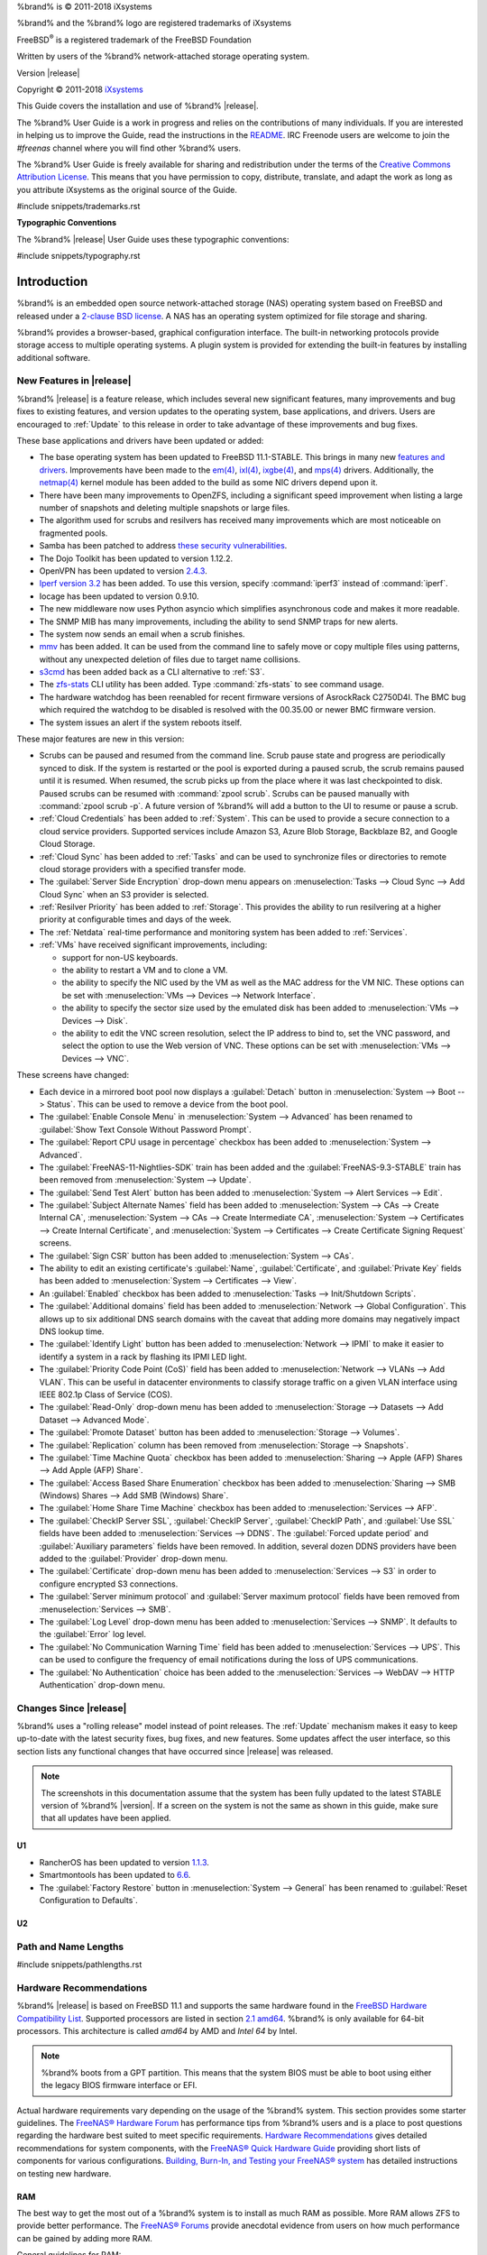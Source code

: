 %brand% is © 2011-2018 iXsystems

%brand% and the %brand% logo are registered trademarks of iXsystems

FreeBSD\ :sup:`®` is a registered trademark of the FreeBSD Foundation

Written by users of the %brand% network-attached storage operating
system.

Version |release|

Copyright © 2011-2018
`iXsystems <https://www.ixsystems.com/>`_


.. raw:: latex

   \par--TABLEOFCONTENTS--\par
   \pagestyle{frontmatter}
   \section*{Welcome}\addcontentsline{toc}{section}{Welcome}


This Guide covers the installation and use of %brand% |release|.

The %brand% User Guide is a work in progress and relies on the
contributions of many individuals. If you are interested in helping us
to improve the Guide, read the instructions in the `README
<https://github.com/freenas/freenas-docs/blob/master/README.md>`__.
IRC Freenode users are welcome to join the *#freenas* channel
where you will find other %brand% users.

The %brand% User Guide is freely available for sharing and
redistribution under the terms of the
`Creative Commons Attribution
License <https://creativecommons.org/licenses/by/3.0/>`__.
This means that you have permission to copy, distribute, translate,
and adapt the work as long as you attribute iXsystems as the original
source of the Guide.


#include snippets/trademarks.rst


.. raw:: latex

   \pagebreak
   \section*{Typographic Conventions}
   \addcontentsline{toc}{section}{Typographic Conventions}


**Typographic Conventions**

The %brand% |release| User Guide uses these typographic conventions:


#include snippets/typography.rst


.. raw:: latex

   \pagestyle{frontmatter}


.. _Introduction:

Introduction
============

.. raw:: latex

   \pagestyle{normal}

%brand% is an embedded open source network-attached storage (NAS)
operating system based on FreeBSD and released under a
`2-clause BSD license
<https://opensource.org/licenses/BSD-2-Clause>`__.
A NAS has an operating system optimized for file storage and sharing.

%brand% provides a browser-based, graphical configuration interface.
The built-in networking protocols provide storage access to multiple
operating systems. A plugin system is provided for extending the
built-in features by installing additional software.


.. _New Features in |release|:

New Features in |release|
-------------------------

%brand%  |release| is a feature release, which includes several new
significant features, many improvements and bug fixes to existing
features, and version updates to the operating system, base
applications, and drivers. Users are encouraged to :ref:`Update` to
this release in order to take advantage of these improvements and bug
fixes.

These base applications and drivers have been updated or added:

* The base operating system has been updated to FreeBSD 11.1-STABLE.
  This brings in many new
  `features and drivers
  <https://www.freebsd.org/releases/11.1R/relnotes.html>`__.
  Improvements have been made to the
  `em(4) <https://www.freebsd.org/cgi/man.cgi?query=en>`__,
  `ixl(4) <https://www.freebsd.org/cgi/man.cgi?query=ixl>`__,
  `ixgbe(4) <https://www.freebsd.org/cgi/man.cgi?query=ixgbe>`__,
  and `mps(4) <https://www.freebsd.org/cgi/man.cgi?query=mps>`__
  drivers. Additionally, the
  `netmap(4) <https://www.freebsd.org/cgi/man.cgi?query=netmap>`__
  kernel module has been added to the build as some NIC drivers depend
  upon it.

* There have been many improvements to OpenZFS, including a
  significant speed improvement when listing a large number of
  snapshots and deleting multiple snapshots or large files.

* The algorithm used for scrubs and resilvers has received many
  improvements which are most noticeable on fragmented pools.

* Samba has been patched to address
  `these security vulnerabilities
  <https://www.samba.org/samba/history/samba-4.7.3>`__.

* The Dojo Toolkit has been updated to version 1.12.2.

* OpenVPN has been updated to version
  `2.4.3
  <https://github.com/OpenVPN/openvpn/blob/release/2.4/Changes.rst#version-243>`__.

* `Iperf version 3.2 <http://software.es.net/iperf/>`__
  has been added. To use this version, specify :command:`iperf3`
  instead of :command:`iperf`.

* Iocage has been updated to version 0.9.10.

* The new middleware now uses Python asyncio which simplifies
  asynchronous code and makes it more readable.

* The SNMP MIB has many improvements, including the ability to send
  SNMP traps for new alerts.

* The system now sends an email when a scrub finishes.

* `mmv <https://packages.debian.org/unstable/utils/mmv>`__
  has been added. It can be used from the command line to safely move
  or copy multiple files using patterns, without any unexpected
  deletion of files due to target name collisions.

* `s3cmd <http://s3tools.org/s3cmd>`__
  has been added back as a CLI alternative to :ref:`S3`.

* The `zfs-stats <http://www.vx.sk/zfs-stats/>`_
  CLI utility has been added. Type :command:`zfs-stats` to see command
  usage.

* The hardware watchdog has been reenabled for recent firmware
  versions of AsrockRack C2750D4I. The BMC bug which required the
  watchdog to be disabled is resolved with the 00.35.00 or newer BMC
  firmware version.

* The system issues an alert if the system reboots itself.

These major features are new in this version:

* Scrubs can be paused and resumed from the command line. Scrub pause
  state and progress are periodically synced to disk. If the system is
  restarted or the pool is exported during a paused scrub, the scrub
  remains paused until it is resumed. When resumed, the scrub picks up
  from the place where it was last checkpointed to disk. Paused scrubs
  can be resumed with :command:`zpool scrub`. Scrubs can be paused
  manually with :command:`zpool scrub -p`.  A future version of
  %brand% will add a button to the UI to resume or pause a scrub.

* :ref:`Cloud Credentials` has been added to :ref:`System`. This can
  be used to provide a secure connection to a cloud service providers.
  Supported services include Amazon S3, Azure Blob Storage, Backblaze
  B2, and Google Cloud Storage.

* :ref:`Cloud Sync` has been added to :ref:`Tasks` and can be used to
  synchronize files or directories to remote cloud storage providers
  with a specified transfer mode.

* The :guilabel:`Server Side Encryption` drop-down menu appears on
  :menuselection:`Tasks --> Cloud Sync --> Add Cloud Sync`
  when an S3 provider is selected.

* :ref:`Resilver Priority` has been added to :ref:`Storage`. This
  provides the ability to run resilvering at a higher priority at
  configurable times and days of the week.

* The :ref:`Netdata` real-time performance and monitoring system has
  been added to :ref:`Services`.

* :ref:`VMs` have received significant improvements, including:

  * support for non-US keyboards.

  * the ability to restart a VM and to clone a VM.

  * the ability to specify the NIC used by the VM as well as the MAC
    address for the VM NIC. These options can be set with
    :menuselection:`VMs --> Devices --> Network Interface`.

  * the ability to specify the sector size used by the emulated disk
    has been added to :menuselection:`VMs --> Devices --> Disk`.

  * the ability to edit the VNC screen resolution, select the IP
    address to bind to, set the VNC password, and select the option to
    use the Web version of VNC. These options can be set with
    :menuselection:`VMs --> Devices --> VNC`.


These screens have changed:

* Each device in a mirrored boot pool now displays a
  :guilabel:`Detach` button in
  :menuselection:`System --> Boot --> Status`.
  This can be used to remove a device from the boot pool.

* The :guilabel:`Enable Console Menu` in
  :menuselection:`System --> Advanced` has been renamed to
  :guilabel:`Show Text Console Without Password Prompt`.

* The :guilabel:`Report CPU usage in percentage` checkbox has been
  added to
  :menuselection:`System --> Advanced`.

* The :guilabel:`FreeNAS-11-Nightlies-SDK` train has been added and
  the :guilabel:`FreeNAS-9.3-STABLE` train has been removed from
  :menuselection:`System --> Update`.

* The :guilabel:`Send Test Alert` button has been added to
  :menuselection:`System --> Alert Services --> Edit`.

* The :guilabel:`Subject Alternate Names` field has been added to
  :menuselection:`System --> CAs --> Create Internal CA`,
  :menuselection:`System --> CAs --> Create Intermediate CA`,
  :menuselection:`System --> Certificates --> Create Internal Certificate`,
  and
  :menuselection:`System --> Certificates --> Create Certificate Signing Request`
  screens.

* The :guilabel:`Sign CSR` button has been added to
  :menuselection:`System --> CAs`.

* The ability to edit an existing certificate's :guilabel:`Name`,
  :guilabel:`Certificate`, and :guilabel:`Private Key` fields has been
  added to :menuselection:`System --> Certificates --> View`.

* An :guilabel:`Enabled` checkbox has been added to
  :menuselection:`Tasks --> Init/Shutdown Scripts`.

* The :guilabel:`Additional domains` field has been added to
  :menuselection:`Network --> Global Configuration`. This allows up to
  six additional DNS search domains with the caveat that adding more
  domains may negatively impact DNS lookup time.

* The :guilabel:`Identify Light` button has been added to
  :menuselection:`Network --> IPMI` to make it easier to identify a
  system in a rack by flashing its IPMI LED light.

* The :guilabel:`Priority Code Point (CoS)` field has been added to
  :menuselection:`Network --> VLANs --> Add VLAN`.
  This can be useful in datacenter environments to classify storage
  traffic on a given VLAN interface using IEEE 802.1p Class of Service
  (COS).

* The :guilabel:`Read-Only` drop-down menu has been added to
  :menuselection:`Storage --> Datasets --> Add Dataset --> Advanced Mode`.

* The :guilabel:`Promote Dataset` button has been added to
  :menuselection:`Storage --> Volumes`.

* The :guilabel:`Replication` column has been removed from
  :menuselection:`Storage --> Snapshots`.

* The :guilabel:`Time Machine Quota` checkbox has been added to
  :menuselection:`Sharing --> Apple (AFP) Shares --> Add Apple (AFP) Share`.

* The :guilabel:`Access Based Share Enumeration` checkbox has been
  added to
  :menuselection:`Sharing --> SMB (Windows) Shares --> Add SMB (Windows) Share`.

* The :guilabel:`Home Share Time Machine` checkbox has been added to
  :menuselection:`Services --> AFP`.

* The :guilabel:`CheckIP Server SSL`, :guilabel:`CheckIP Server`,
  :guilabel:`CheckIP Path`, and :guilabel:`Use SSL` fields have been
  added to :menuselection:`Services --> DDNS`. The
  :guilabel:`Forced update period` and
  :guilabel:`Auxiliary parameters` fields have been removed. In
  addition, several dozen DDNS providers have been added to the
  :guilabel:`Provider` drop-down menu.

* The :guilabel:`Certificate` drop-down menu has been added to
  :menuselection:`Services --> S3` in order to configure encrypted S3
  connections.

* The :guilabel:`Server minimum protocol` and
  :guilabel:`Server maximum protocol` fields have been removed
  from :menuselection:`Services --> SMB`.

* The :guilabel:`Log Level` drop-down menu has been added to
  :menuselection:`Services --> SNMP`. It defaults to the
  :guilabel:`Error` log level.

* The :guilabel:`No Communication Warning Time` field has been added
  to
  :menuselection:`Services --> UPS`.
  This can be used to configure the frequency of email notifications
  during the loss of UPS communications.

* The :guilabel:`No Authentication` choice has been added to the
  :menuselection:`Services --> WebDAV --> HTTP Authentication`
  drop-down menu.

.. _Changes Since |release|:

Changes Since |release|
-----------------------

%brand% uses a "rolling release" model instead of point releases. The
:ref:`Update` mechanism makes it easy to keep up-to-date with the
latest security fixes, bug fixes, and new features. Some updates
affect the user interface, so this section lists any functional
changes that have occurred since |release| was released.

.. note:: The screenshots in this documentation assume that the system
   has been fully updated to the latest STABLE version of %brand%
   |version|. If a screen on the system is not the same as shown in
   this guide, make sure that all updates have been applied.

U1
~~

* RancherOS has been updated to version
  `1.1.3 <https://github.com/rancher/os/releases/tag/v1.1.3>`__.

* Smartmontools has been updated to
  `6.6 <https://www.smartmontools.org/browser/tags/RELEASE_6_6/smartmontools/NEWS>`__.

* The :guilabel:`Factory Restore` button in
  :menuselection:`System --> General` has been renamed to
  :guilabel:`Reset Configuration to Defaults`.

U2
~~

.. index:: Path and Name Lengths
.. _Path and Name Lengths:

Path and Name Lengths
---------------------

#include snippets/pathlengths.rst


.. index:: Hardware Recommendations
.. _Hardware Recommendations:

Hardware Recommendations
------------------------

%brand% |release| is based on FreeBSD 11.1 and supports the same
hardware found in the
`FreeBSD Hardware Compatibility List
<http://www.freebsd.org/releases/11.1R/hardware.html>`__.
Supported processors are listed in section
`2.1 amd64
<https://www.freebsd.org/releases/11.1R/hardware.html#proc>`_.
%brand% is only available for 64-bit processors. This architecture is
called *amd64* by AMD and *Intel 64* by Intel.

.. note:: %brand% boots from a GPT partition. This means that the
   system BIOS must be able to boot using either the legacy BIOS
   firmware interface or EFI.

Actual hardware requirements vary depending on the usage of the
%brand% system. This section provides some starter guidelines. The
`FreeNAS® Hardware Forum
<https://forums.freenas.org/index.php?forums/hardware.18/>`_
has performance tips from %brand% users and is a place to post
questions regarding the hardware best suited to meet specific
requirements.
`Hardware Recommendations
<https://forums.freenas.org/index.php?resources/hardware-recommendations-guide.12/>`__
gives detailed recommendations for system components, with the
`FreeNAS® Quick Hardware Guide
<https://forums.freenas.org/index.php?resources/freenas-quick-hardware-guide.7>`__
providing short lists of components for various configurations.
`Building, Burn-In, and Testing your FreeNAS® system
<https://forums.freenas.org/index.php?threads/building-burn-in-and-testing-your-freenas-system.17750/>`_
has detailed instructions on testing new hardware.


.. _RAM:

RAM
~~~

The best way to get the most out of a %brand% system is to install
as much RAM as possible. More RAM allows ZFS to provide better
performance. The
`FreeNAS® Forums <https://forums.freenas.org/index.php>`__
provide anecdotal evidence from users on how much performance can be
gained by adding more RAM.

General guidelines for RAM:

* **A minimum of 8 GB of RAM is required.**

  Additional features require additional RAM, and large amounts of
  storage require more RAM for cache. An old, somewhat overstated
  guideline is 1 GB of RAM per terabyte of disk capacity.

* To use Active Directory with many users, add an additional 2 GB of
  RAM for the winbind internal cache.

* For iSCSI, install at least 16 GB of RAM if performance is not
  critical, or at least 32 GB of RAM if good performance is a
  requirement.

* :ref:`Jails` are very memory-efficient, but can still use memory
  that would otherwise be available for ZFS. If the system will be
  running many jails, or a few resource-intensive jails, adding 1 to 4
  additional gigabytes of RAM can be helpful. This memory is shared by
  the host and will be used for ZFS when not being used by jails.

* :ref:`Virtual Machines <VMs>` require additional RAM beyond any
  amounts listed here. Memory used by virtual machines is not
  available to the host while the VM is running, and is not included
  in the amounts described above. For example, a system that will be
  running two VMs that each need 1 GB of RAM requires an additional 2
  GB of RAM.

* When installing %brand% on a headless system, disable the shared
  memory settings for the video card in the BIOS.

* For ZFS deduplication, ensure the system has at least 5 GB of RAM
  per terabyte of storage to be deduplicated.


If the hardware supports it, install ECC RAM. While more expensive,
ECC RAM is highly recommended as it prevents in-flight corruption of
data before the error-correcting properties of ZFS come into play,
thus providing consistency for the checksumming and parity
calculations performed by ZFS. If your data is important, use ECC RAM.
This
`Case Study
<http://research.cs.wisc.edu/adsl/Publications/zfs-corruption-fast10.pdf>`_
describes the risks associated with memory corruption.

Do not use %brand% to store data without at least 8 GB of RAM. Many
users expect %brand% to function with less memory, just at reduced
performance.  The bottom line is that these minimums are based on
feedback from many users. Requests for help in the forums or IRC are
sometimes ignored when the installed system does not have at least 8
GB of RAM because of the abundance of information that %brand% may not
behave properly with less memory.


.. _The Operating System Device:

The Operating System Device
~~~~~~~~~~~~~~~~~~~~~~~~~~~

The %brand% operating system is installed to at least one device that
is separate from the storage disks. The device can be a SSD, USB
memory stick, or DOM (Disk on Module). Installation to a hard drive is
discouraged as that drive is then not available for data storage.

.. note:: To write the installation file to a USB stick, **two** USB
   ports are needed, each with an inserted USB device. One USB stick
   contains the installer, while the other USB stick is the
   destination for the %brand% installation. Be careful to select
   the correct USB device for the %brand% installation. %brand% cannot
   be installed onto the same device that contains the installer.
   After installation, remove the installer USB stick. It might also
   be necessary to adjust the BIOS configuration to boot from the new
   %brand% boot device.

When determining the type and size of the target device where %brand%
is to be installed, keep these points in mind:

- The absolute *bare minimum* size is 8 GB. That does not provide much
  room. The *recommended* minimum is 16 GB. This provides room for the
  operating system and several boot environments created by updates.
  More space provides room for more boot environments and 32 GB or
  more is preferred.

- SSDs (Solid State Disks) are fast and reliable, and make very good
  %brand% operating system devices. Their one disadvantage is that
  they require a disk connection which might be needed for storage
  disks.

  Even a relatively large SSD (120 or 128 GB) is useful as a boot
  device. While it might appear that the unused space is wasted, that
  space is instead used internally by the SSD for wear leveling. This
  makes the SSD last longer and provides greater reliability.

- When planning to add your own boot environments, budget about 1 GB
  of storage per boot environment. Consider deleting older boot
  environments after making sure they are no longer needed. Boot
  environments can be created and deleted using
  :menuselection:`System --> Boot`.

- Use quality, name-brand USB sticks, as ZFS will quickly reveal
  errors on cheap, poorly-made sticks.

- For a more reliable boot disk, use two identical devices and select
  them both during the installation. This will create a mirrored boot
  device.

.. note:: Current versions of %brand% run directly from the operating
   system device. Early versions of %brand% ran from RAM, but that has
   not been the case for years.

.. _Storage Disks and Controllers:

Storage Disks and Controllers
~~~~~~~~~~~~~~~~~~~~~~~~~~~~~

The `Disk section
<http://www.freebsd.org/releases/11.1R/hardware.html#DISK>`_
of the FreeBSD Hardware List lists the supported disk controllers. In
addition, support for 3ware 6 Gbps RAID controllers has been added
along with the CLI utility :command:`tw_cli` for managing 3ware RAID
controllers.

%brand% supports hot pluggable drives. Using this feature requires
enabling AHCI in the BIOS.

Reliable disk alerting and immediate reporting of a failed drive can
be obtained by using an HBA such as an Broadcom MegaRAID controller or
a 3Ware twa-compatible controller.

.. note:: Upgrading the firmware of Broadcom SAS HBAs to the latest
   version is recommended.

.. index:: Highpoint RAID

Some Highpoint RAID controllers do not support pass-through of
S.M.A.R.T. data or other disk information, potentially including disk
serial numbers. It is best to use a different disk controller with
%brand%.


.. index:: Dell PERC H330, Dell PERC H730

.. note:: The system is configured to prefer the
   `mrsas(4) <https://www.freebsd.org/cgi/man.cgi?query=mrsas>`__
   driver for controller cards like the Dell PERC H330 and H730 which
   are supported by several drivers. Although not recommended, the
   `mfi(4) <https://www.freebsd.org/cgi/man.cgi?query=mfi>`__
   driver can be used instead by removing the  loader
   :ref:`Tunable <Tunables>`: :literal:`hw.mfi.mrsas_enable` or
   setting the :guilabel:`Value` to *0*.


Suggestions for testing disks before adding them to a RAID array can
be found in this
`forum post
<https://forums.freenas.org/index.php?threads/checking-new-hdds-in-raid.12082/#post-55936>`__.
Additionally, `badblocks <https://linux.die.net/man/8/badblocks>`_ is
installed with %brand% for testing disks.

If the budget allows optimization of the disk subsystem, consider the
read/write needs and RAID requirements:

* For steady, non-contiguous writes, use disks with low seek times.
  Examples are 10K or 15K SAS drives which cost about $1/GB. An
  example configuration would be six 600 GB 15K SAS drives in a RAID
  10 which would yield 1.8 TB of usable space, or eight 600 GB 15K SAS
  drives in a RAID 10 which would yield 2.4 TB of usable space.

For ZFS,
`Disk Space Requirements for ZFS Storage Pools
<http://docs.oracle.com/cd/E19253-01/819-5461/6n7ht6r12/index.html>`_
recommends a minimum of 16 GB of disk space. Due to the way that ZFS
creates swap,
**it is not possible to format less than 3 GB of space with ZFS**.
However, on a drive that is below the minimum recommended size, a fair
amount of storage space is lost to swap: for example, on a 4 GB
drive, 2 GB will be reserved for swap.

Users new to ZFS who are purchasing hardware should read through
`ZFS Storage Pools Recommendations
<https://web.archive.org/web/20161028084224/http://www.solarisinternals.com/wiki/index.php/ZFS_Best_Practices_Guide#ZFS_Storage_Pools_Recommendations>`_
first.

ZFS *vdevs*, groups of disks that act like a single device, can be
created using disks of different sizes.  However, the capacity
available on each disk is limited to the same capacity as the smallest
disk in the group. For example, a vdev with one 2 TB and two 4 TB
disks will only be able to use 2 TB of space on each disk. In general,
use disks that are the same size for the best space usage and
performance.

The
`ZFS Drive Size and Cost Comparison spreadsheet
<https://forums.freenas.org/index.php?threads/zfs-drive-size-and-cost-comparison-spreadsheet.38092/>`_
is available to compare usable space provided by different quantities
and sizes of disks.


.. _Network Interfaces:

Network Interfaces
~~~~~~~~~~~~~~~~~~

The `Ethernet section
<http://www.freebsd.org/releases/11.1R/hardware.html#ethernet>`_
of the FreeBSD Hardware Notes indicates which interfaces are supported
by each driver. While many interfaces are supported, %brand% users
have seen the best performance from Intel and Chelsio interfaces, so
consider these brands when purchasing a new NIC. Realtek cards often
perform poorly under CPU load as interfaces with these chipsets do not
provide their own processors.

At a minimum, a GigE interface is recommended. While GigE interfaces
and switches are affordable for home use, modern disks can easily
saturate their 110 MB/s throughput. For higher network throughput,
multiple GigE cards can be bonded together using the LACP type of
:ref:`Link Aggregations`. The Ethernet switch must support LACP, which
means a more expensive managed switch is required.

When network performance is a requirement and there is some money to
spend, use 10 GigE interfaces and a managed switch. Managed switches
with support for LACP and jumbo frames are preferred, as both can be
used to increase network throughput. Refer to the
`10 Gig Networking Primer
<https://forums.freenas.org/index.php?threads/10-gig-networking-primer.25749/>`__
for more information.

.. note:: At present, these are not supported: InfiniBand,
   FibreChannel over Ethernet, or wireless interfaces.

Both hardware and the type of shares can affect network performance.
On the same hardware, SMB is slower than FTP or NFS because Samba is
`single-threaded
<https://www.samba.org/samba/docs/man/Samba-Developers-Guide/architecture.html>`__.
So a fast CPU can help with SMB performance.

Wake on LAN (WOL) support depends on the FreeBSD driver for the
interface. If the driver supports WOL, it can be enabled using
`ifconfig(8) <http://www.freebsd.org/cgi/man.cgi?query=ifconfig>`_. To
determine if WOL is supported on a particular interface, use the
interface name with the following command. In this example, the
capabilities line indicates that WOL is supported for the *re0*
interface:

.. code-block:: none

 ifconfig -m re0
 re0: flags=8943<UP,BROADCAST,RUNNING,PROMISC,SIMPLEX,MULTICAST> metric 0 mtu 1500
         options=42098<VLAN_MTU,VLAN_HWTAGGING,VLAN_HWCSUM,WOL_MAGIC,VLAN_HWTSO>
         capabilities=5399b<RXCSUM,TXCSUM,VLAN_MTU,VLAN_HWTAGGING,VLAN_HWCSUM,TSO4,WOL_UCAST,WOL_MCAST, WOL_MAGIC,VLAN_HWFILTER,VLAN_H WTSO>


If WOL support is shown but not working for a particular interface,
create a bug report using the instructions in :ref:`Support`.


.. _Getting Started with ZFS:

Getting Started with ZFS
------------------------

Readers new to ZFS should take a moment to read the :ref:`ZFS Primer`.
